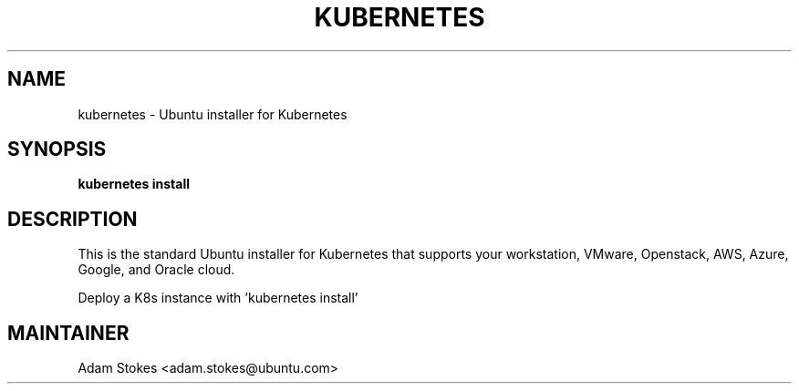 .\" DO NOT MODIFY THIS FILE!  It was generated by help2man 1.47.3.
.TH KUBERNETES "1" "May 2018" "kubernetes 1.0.0" "User Commands"
.SH NAME
kubernetes \- Ubuntu installer for Kubernetes
.SH SYNOPSIS
.B kubernetes install
.SH DESCRIPTION
This is the standard Ubuntu installer for Kubernetes that supports your
workstation, VMware, Openstack, AWS, Azure, Google, and Oracle cloud.
.PP
Deploy a K8s instance with 'kubernetes install'
.SH MAINTAINER
.nf
Adam Stokes <adam.stokes@ubuntu.com>

